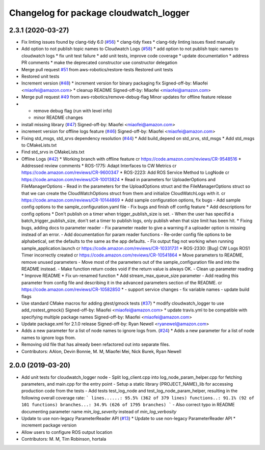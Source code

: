^^^^^^^^^^^^^^^^^^^^^^^^^^^^^^^^^^^^^^^
Changelog for package cloudwatch_logger
^^^^^^^^^^^^^^^^^^^^^^^^^^^^^^^^^^^^^^^

2.3.1 (2020-03-27)
------------------
* Fix linting issues found by clang-tidy 6.0 (`#56 <https://github.com/aws-robotics/cloudwatchlogs-ros1/issues/56>`_)
  * clang-tidy fixes
  * clang-tidy linting issues fixed manually
* Add option to not publish topic names to Cloudwatch Logs (`#58 <https://github.com/aws-robotics/cloudwatchlogs-ros1/issues/58>`_)
  * add option to not publish topic names to cloudwatch logs
  * fix unit test failure
  * add unit tests, improve code coverage
  * update documentation
  * address PR comments
  * make the deprecated constructor use constructor delegation
* Merge pull request `#51 <https://github.com/aws-robotics/cloudwatchlogs-ros1/issues/51>`_ from aws-robotics/restore-tests
  Restored unit tests
* Restored unit tests
* Increment version (`#48 <https://github.com/aws-robotics/cloudwatchlogs-ros1/issues/48>`_)
  * increment version for binary packaging fix
  Signed-off-by: Miaofei <miaofei@amazon.com>
  * cleanup README
  Signed-off-by: Miaofei <miaofei@amazon.com>
* Merge pull request `#49 <https://github.com/aws-robotics/cloudwatchlogs-ros1/issues/49>`_ from aws-robotics/remove-debug-flag
  Minor updates for offline feature release
* - remove debug flag (run with level info)
  - minor README changes
* install missing library (`#47 <https://github.com/aws-robotics/cloudwatchlogs-ros1/issues/47>`_)
  Signed-off-by: Miaofei <miaofei@amazon.com>
* increment version for offline logs feature (`#46 <https://github.com/aws-robotics/cloudwatchlogs-ros1/issues/46>`_)
  Signed-off-by: Miaofei <miaofei@amazon.com>
* Fixing std_msgs, std_srvs dependency resolution (`#44 <https://github.com/aws-robotics/cloudwatchlogs-ros1/issues/44>`_)
  * Add build_depend on std_srvs, std_msgs
  * Add std_msgs to CMakeLists.txt
* Find std_srvs in CMakeLists.txt
* Offline Logs (`#42 <https://github.com/aws-robotics/cloudwatchlogs-ros1/issues/42>`_)
  * Working branch with offline feature
  cr https://code.amazon.com/reviews/CR-9548516
  * Addressed review comments
  * ROS-1775: Adapt Interfaces to CW Metrics
  cr https://code.amazon.com/reviews/CR-9600347
  * ROS-2223: Add ROS Service Method to LogNode
  cr https://code.amazon.com/reviews/CR-10013824
  * Read in parameters for UploaderOptions and FileManagerOptions
  - Read in the parameters for the UploadOptions struct and the
  FileManagerOptions struct so that we can create the CloudWatchOptions
  struct from them and initialize CloudWatchLogs with it.
  cr https://code.amazon.com/reviews/CR-10144869
  * Add sample configuration options, fix bugs
  - Add sample config options to the sample_configuration.yaml file
  - Fix bugs and finish off config feature
  * Add descriptions for config options
  * Don't publish on a timer when trigger_publish_size is set.
  - When the user has specifid a batch_trigger_publish_size, don't set a
  timer to publish logs, only publish when that size limit has been hit.
  * Fixing bugs, adding docs to parameter reader
  - Fix parameter reader to give a warning if a uploader option is missing
  instead of an error.
  - Add documentation for param reader functions
  - Re-order config file options to be alphabetical, set the defaults to
  the same as the app defaults.
  - Fix output flag not working when running sample_application.launch
  cr https://code.amazon.com/reviews/CR-10331731
  * ROS-2330: [Bug] CW Logs ROS1 Timer incorrectly created
  cr https://code.amazon.com/reviews/CR-10541864
  * Move parameters to README, remove unused parameters
  - Move most of the parameters out of the sample_configuration file and
  into the README instead.
  - Make function return codes void if the return value is always OK.
  - Clean up parameter reading
  * Improve README
  * Fix un-renamed function
  * Add stream_max_queue_size parameter
  - Add reading this parameter from config file and describing it in the
  advanced parameters section of the README.
  cr https://code.amazon.com/reviews/CR-10582850
  *  - support service changes
  - fix variable names
  - update build flags
* Use standard CMake macros for adding gtest/gmock tests (`#37 <https://github.com/aws-robotics/cloudwatchlogs-ros1/issues/37>`_)
  * modify cloudwatch_logger to use add_rostest_gmock()
  Signed-off-by: Miaofei <miaofei@amazon.com>
  * update travis.yml to be compatible with specifying multiple package names
  Signed-off-by: Miaofei <miaofei@amazon.com>
* Update package.xml for 2.1.0 release
  Signed-off-by: Ryan Newell <ryanewel@amazon.com>
* Adds a new parameter for a list of node names to ignore logs from. (`#24 <https://github.com/aws-robotics/cloudwatchlogs-ros1/issues/24>`_)
  * Adds a new parameter for a list of node names to ignore logs from.
* Removing old file that has already been refactored out into separate files.
* Contributors: AAlon, Devin Bonnie, M. M, Miaofei Mei, Nick Burek, Ryan Newell

2.0.0 (2019-03-20)
------------------
* Add unit tests for cloudwatch_logger node
  - Split log_client.cpp into log_node_param_helper.cpp for
  fetching parameters, and main.cpp for the entry point
  - Setup a static library {PROJECT_NAME}_lib for accessing
  production code from the tests
  - Add tests test_log_node and test_log_node_param_helper,
  resulting in the following overall coverage rate:
  ```
  lines......: 95.5% (362 of 379 lines)
  functions..: 91.1% (92 of 101 functions)
  branches...: 34.9% (626 of 1795 branches)
  ```
  - Also correct typo in README documenting parameter name
  `min_log_severity` instead of `min_log_verbosity`
* Update to use non-legacy ParameterReader API (`#13 <https://github.com/aws-robotics/cloudwatchlogs-ros1/issues/13>`_)
  * Update to use non-legacy ParameterReader API
  * increment package version
* Allow users to configure ROS output location
* Contributors: M. M, Tim Robinson, hortala
